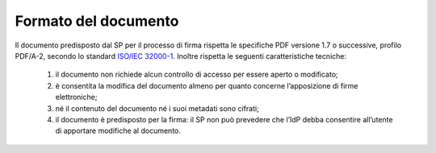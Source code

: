 .. _`§4.1`:

Formato del documento
=====================

Il documento predisposto dal SP per il processo di firma rispetta le
specifiche PDF versione 1.7 o successive, profilo PDF/A-2, secondo lo standard
`ISO/IEC 32000-1 <http://wwwimages.adobe.com/www.adobe.com/content/dam/acom/en/devnet/pdf/pdfs/PDF32000_2008.pdf>`__.
Inoltre rispetta le seguenti caratteristiche tecniche:

   1. il documento non richiede alcun controllo di accesso per essere aperto o modificato;

   2. è consentita la modifica del documento almeno per quanto concerne l’apposizione di firme elettroniche;

   3. né il contenuto del documento né i suoi metadati sono cifrati;

   4. il documento è predisposto per la firma: il SP non può prevedere che
      l’IdP debba consentire all’utente di apportare modifiche al documento.


.. forum_italia::
   :topic_id: 6
   :scope: document
